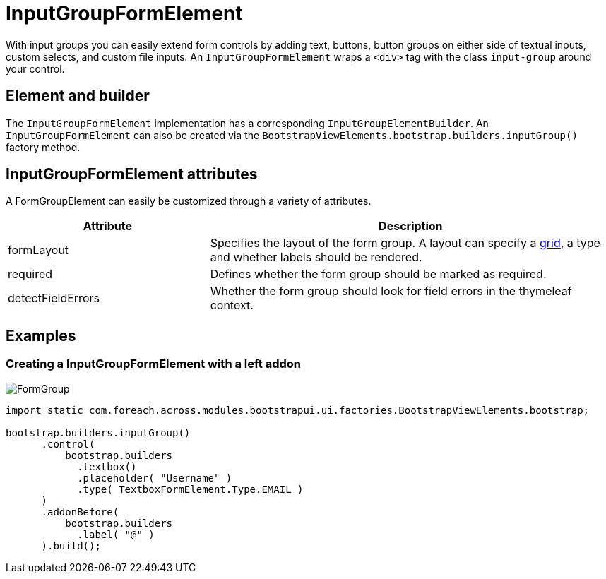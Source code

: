 = InputGroupFormElement
:imagesdir: assets/images

With input groups you can easily extend form controls by adding text, buttons, button groups on either side of textual inputs, custom selects, and custom file inputs.
An `InputGroupFormElement` wraps a `<div>` tag with the class `input-group` around your control.

== Element and builder

The `InputGroupFormElement` implementation has a corresponding `InputGroupElementBuilder`.
An `InputGroupFormElement` can also be created via the `BootstrapViewElements.bootstrap.builders.inputGroup()` factory method.

== InputGroupFormElement attributes

A FormGroupElement can easily be customized through a variety of attributes.

[opts="header",cols="1,2"]
|===

| Attribute
| Description

| formLayout
| Specifies the layout of the form group.
A layout can specify a xref::components/grid-system.adoc[grid], a type and whether labels should be rendered.

| required
| Defines whether the form group should be marked as required.

| detectFieldErrors
| Whether the form group should look for field errors in the thymeleaf context.

|===


== Examples

=== Creating a InputGroupFormElement with a left addon

image::inputGroup.png[FormGroup]

[source,java,indent=0]
----
import static com.foreach.across.modules.bootstrapui.ui.factories.BootstrapViewElements.bootstrap;

bootstrap.builders.inputGroup()
      .control(
          bootstrap.builders
            .textbox()
            .placeholder( "Username" )
            .type( TextboxFormElement.Type.EMAIL )
      )
      .addonBefore(
          bootstrap.builders
            .label( "@" )
      ).build();
----


